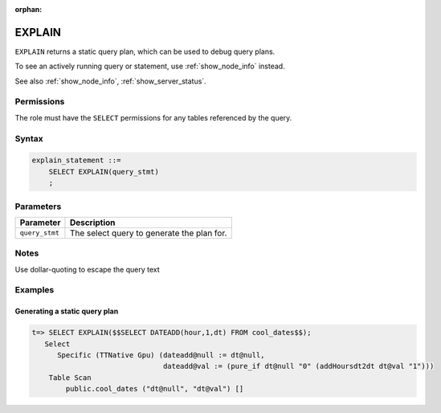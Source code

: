 :orphan:

.. _explain:

*****************
EXPLAIN
*****************

``EXPLAIN`` returns a static query plan, which can be used to debug query plans.

To see an actively running query or statement, use :ref:`show_node_info` instead.

See also :ref:`show_node_info`, :ref:`show_server_status`.


Permissions
=============

The role must have the ``SELECT`` permissions for any tables referenced by the query.

Syntax
==========

.. code-block:: postgres

   explain_statement ::=
       SELECT EXPLAIN(query_stmt)
       ;

Parameters
============

.. list-table:: 
   :widths: auto
   :header-rows: 1
   
   * - Parameter
     - Description
   * - ``query_stmt``
     - The select query to generate the plan for.

Notes
===========

Use dollar-quoting to escape the query text

Examples
===========

Generating a static query plan
----------------------------------

.. code-block:: psql

   t=> SELECT EXPLAIN($$SELECT DATEADD(hour,1,dt) FROM cool_dates$$);
      Select
         Specific (TTNative Gpu) (dateadd@null := dt@null,
                                  dateadd@val := (pure_if dt@null "0" (addHoursdt2dt dt@val "1")))
       Table Scan
           public.cool_dates ("dt@null", "dt@val") []

